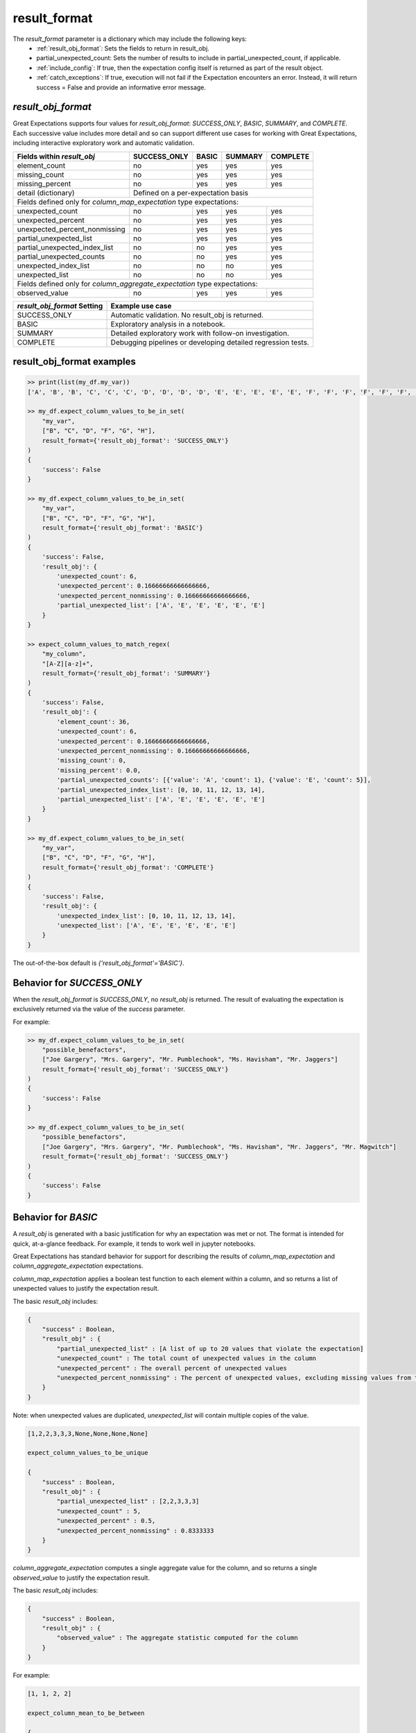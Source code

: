 .. _result_format:

================================================================================
result_format
================================================================================

The `result_format` parameter is a dictionary which may include the following keys:
 - :ref:`result_obj_format`: Sets the fields to return in result_obj.
 - partial_unexpected_count: Sets the number of results to include in partial_unexpected_count, if applicable.
 - :ref:`include_config`: If true, then the expectation config itself is returned as part of the result object.
 - :ref:`catch_exceptions`: If true, execution will not fail if the Expectation encounters an error. Instead, it will \
   return success = False and provide an informative error message.


.. _result_obj_format:

`result_obj_format`
------------------------------------------------------------------------------

Great Expectations supports four values for `result_obj_format`: `SUCCESS_ONLY`, `BASIC`, `SUMMARY`, and `COMPLETE`. \
Each successive value includes more detail and so can support different use cases for working with Great Expectations, \
including interactive exploratory work and automatic validation.


+---------------------------------------+----------------+----------------+----------------+----------------+
| Fields within `result_obj`            |SUCCESS_ONLY    |BASIC           |SUMMARY         |COMPLETE        |
+=======================================+================+================+================+================+
|    element_count                      |no              |yes             |yes             |yes             |
+---------------------------------------+----------------+----------------+----------------+----------------+
|    missing_count                      |no              |yes             |yes             |yes             |
+---------------------------------------+----------------+----------------+----------------+----------------+
|    missing_percent                    |no              |yes             |yes             |yes             |
+---------------------------------------+----------------+----------------+----------------+----------------+
|    detail (dictionary)                |Defined on a per-expectation basis                                 |
+---------------------------------------+----------------+----------------+----------------+----------------+
| Fields defined only for `column_map_expectation` type expectations:                                       |
+---------------------------------------+----------------+----------------+----------------+----------------+
|    unexpected_count                   |no              |yes             |yes             |yes             |
+---------------------------------------+----------------+----------------+----------------+----------------+
|    unexpected_percent                 |no              |yes             |yes             |yes             |
+---------------------------------------+----------------+----------------+----------------+----------------+
|    unexpected_percent_nonmissing      |no              |yes             |yes             |yes             |
+---------------------------------------+----------------+----------------+----------------+----------------+
|    partial_unexpected_list            |no              |yes             |yes             |yes             |
+---------------------------------------+----------------+----------------+----------------+----------------+
|    partial_unexpected_index_list      |no              |no              |yes             |yes             |
+---------------------------------------+----------------+----------------+----------------+----------------+
|    partial_unexpected_counts          |no              |no              |yes             |yes             |
+---------------------------------------+----------------+----------------+----------------+----------------+
|    unexpected_index_list              |no              |no              |no              |yes             |
+---------------------------------------+----------------+----------------+----------------+----------------+
|    unexpected_list                    |no              |no              |no              |yes             |
+---------------------------------------+----------------+----------------+----------------+----------------+
| Fields defined only for `column_aggregate_expectation` type expectations:                                 |
+---------------------------------------+----------------+----------------+----------------+----------------+
|    observed_value                     |no              |yes             |yes             |yes             |
+---------------------------------------+----------------+----------------+----------------+----------------+



+---------------------------------------+--------------------------------------------------------------+
| `result_obj_format` Setting           | Example use case                                             |
+=======================================+==============================================================+
|    SUCCESS_ONLY                       | Automatic validation. No result_obj is returned.             |
+---------------------------------------+--------------------------------------------------------------+
|    BASIC                              | Exploratory analysis in a notebook.                          |
+---------------------------------------+--------------------------------------------------------------+
|    SUMMARY                            | Detailed exploratory work with follow-on investigation.      |
+---------------------------------------+--------------------------------------------------------------+
|    COMPLETE                           | Debugging pipelines or developing detailed regression tests. |
+---------------------------------------+--------------------------------------------------------------+


result_obj_format examples
------------------------------------------------------------------------------

.. code-block:: bash

    >> print(list(my_df.my_var))
    ['A', 'B', 'B', 'C', 'C', 'C', 'D', 'D', 'D', 'D', 'E', 'E', 'E', 'E', 'E', 'F', 'F', 'F', 'F', 'F', 'F', 'G', 'G', 'G', 'G', 'G', 'G', 'G', 'H', 'H', 'H', 'H', 'H', 'H', 'H', 'H']

    >> my_df.expect_column_values_to_be_in_set(
        "my_var",
        ["B", "C", "D", "F", "G", "H"],
        result_format={'result_obj_format': 'SUCCESS_ONLY'}
    )
    {
        'success': False
    }

    >> my_df.expect_column_values_to_be_in_set(
        "my_var",
        ["B", "C", "D", "F", "G", "H"],
        result_format={'result_obj_format': 'BASIC'}
    )
    {
        'success': False,
        'result_obj': {
            'unexpected_count': 6,
            'unexpected_percent': 0.16666666666666666,
            'unexpected_percent_nonmissing': 0.16666666666666666,
            'partial_unexpected_list': ['A', 'E', 'E', 'E', 'E', 'E']
        }
    }

    >> expect_column_values_to_match_regex(
        "my_column",
        "[A-Z][a-z]+",
        result_format={'result_obj_format': 'SUMMARY'}
    )
    {
        'success': False,
        'result_obj': {
            'element_count': 36,
            'unexpected_count': 6,
            'unexpected_percent': 0.16666666666666666,
            'unexpected_percent_nonmissing': 0.16666666666666666,
            'missing_count': 0,
            'missing_percent': 0.0,
            'partial_unexpected_counts': [{'value': 'A', 'count': 1}, {'value': 'E', 'count': 5}],
            'partial_unexpected_index_list': [0, 10, 11, 12, 13, 14],
            'partial_unexpected_list': ['A', 'E', 'E', 'E', 'E', 'E']
        }
    }

    >> my_df.expect_column_values_to_be_in_set(
        "my_var",
        ["B", "C", "D", "F", "G", "H"],
        result_format={'result_obj_format': 'COMPLETE'}
    )
    {
        'success': False,
        'result_obj': {
            'unexpected_index_list': [0, 10, 11, 12, 13, 14],
            'unexpected_list': ['A', 'E', 'E', 'E', 'E', 'E']
        }
    }



The out-of-the-box default is `{'result_obj_format'='BASIC'}`.


Behavior for `SUCCESS_ONLY`
------------------------------------------------------------------------------
When the `result_obj_format` is `SUCCESS_ONLY`, no `result_obj` is returned. The result of evaluating the expectation is \
exclusively returned via the value of the `success` parameter.

For example:

.. code-block:: bash

    >> my_df.expect_column_values_to_be_in_set(
        "possible_benefactors",
        ["Joe Gargery", "Mrs. Gargery", "Mr. Pumblechook", "Ms. Havisham", "Mr. Jaggers"]
        result_format={'result_obj_format': 'SUCCESS_ONLY'}
    )
    {
        'success': False
    }

    >> my_df.expect_column_values_to_be_in_set(
        "possible_benefactors",
        ["Joe Gargery", "Mrs. Gargery", "Mr. Pumblechook", "Ms. Havisham", "Mr. Jaggers", "Mr. Magwitch"]
        result_format={'result_obj_format': 'SUCCESS_ONLY'}
    )
    {
        'success': False
    }


Behavior for `BASIC`
------------------------------------------------------------------------------
A `result_obj` is generated with a basic justification for why an expectation was met or not. The format is intended \
for quick, at-a-glance feedback. For example, it tends to work well in jupyter notebooks.

Great Expectations has standard behavior for support for describing the results of `column_map_expectation` and
`column_aggregate_expectation` expectations.

`column_map_expectation` applies a boolean test function to each element within a column, and so returns a list of \
unexpected values to justify the expectation result.


The basic `result_obj` includes:

.. code-block:: bash

    {
        "success" : Boolean,
        "result_obj" : {
            "partial_unexpected_list" : [A list of up to 20 values that violate the expectation]
            "unexpected_count" : The total count of unexpected values in the column
            "unexpected_percent" : The overall percent of unexpected values
            "unexpected_percent_nonmissing" : The percent of unexpected values, excluding missing values from the denominator
        }
    }

Note: when unexpected values are duplicated, `unexpected_list` will contain multiple copies of the value.

.. code-block:: bash

    [1,2,2,3,3,3,None,None,None,None]

    expect_column_values_to_be_unique

    {
        "success" : Boolean,
        "result_obj" : {
            "partial_unexpected_list" : [2,2,3,3,3]
            "unexpected_count" : 5,
            "unexpected_percent" : 0.5,
            "unexpected_percent_nonmissing" : 0.8333333
        }
    }


`column_aggregate_expectation` computes a single aggregate value for the column, and so returns a single `observed_value` \
to justify the expectation result.

The basic `result_obj` includes:

.. code-block:: bash


    {
        "success" : Boolean,
        "result_obj" : {
            "observed_value" : The aggregate statistic computed for the column
        }
    }

For example:

.. code-block:: bash

    [1, 1, 2, 2]

    expect_column_mean_to_be_between

    {
        "success" : Boolean,
        "result_obj" : {
            "observed_value" : 1.5
        }
    }


Behavior for `SUMMARY`
------------------------------------------------------------------------------
A `result_obj` is generated with a summary justification for why an expectation was met or not. The format is intended \
for more detailed exploratory work and includes additional information beyond what is included by `BASIC`.
For example, it can support generating dashboard results of whether a set of expectations are being met.

Great Expectations has standard behavior for support for describing the results of `column_map_expectation` and
`column_aggregate_expectation` expectations.

`column_map_expectation` applies a boolean test function to each element within a column, and so returns a list of \
unexpected values to justify the expectation result.

The summary `result_obj` includes:

.. code-block:: bash

    {
        'success': False,
        'result_obj': {
            'element_count': The total number of values in the column
            'unexpected_count': The total count of unexpected values in the column (also in `BASIC`)
            'unexpected_percent': The overall percent of unexpected values (also in `BASIC`)
            'unexpected_percent_nonmissing': The percent of unexpected values, excluding missing values from the denominator (also in `BASIC`)
            "partial_unexpected_list" : [A list of up to 20 values that violate the expectation] (also in `BASIC`)
            'missing_count': The number of missing values in the column
            'missing_percent': The total percent of missing values in the column
            'partial_unexpected_counts': [{A list of objects with value and counts, showing the number of times each of the unexpected values occurs}]
            'partial_unexpected_index_list': [A list of up to 20 of the indices of the unexpected values in the column]
        }
    }

For example:

.. code-block:: bash

    {
        'success': False,
        'result_obj': {
            'element_count': 36,
            'unexpected_count': 6,
            'unexpected_percent': 0.16666666666666666,
            'unexpected_percent_nonmissing': 0.16666666666666666,
            'missing_count': 0,
            'missing_percent': 0.0,
            'partial_unexpected_counts': [{'value': 'A', 'count': 1}, {'value': 'E', 'count': 5}],
            'partial_unexpected_index_list': [0, 10, 11, 12, 13, 14],
            'partial_unexpected_list': ['A', 'E', 'E', 'E', 'E', 'E']
        }
    }


`column_aggregate_expectation` computes a single aggregate value for the column, and so returns a `true_value` \
to justify the expectation result. It also includes additional information regarding observed values and counts, \
depending on the specific expectation.


The summary `result_obj` includes:


.. code-block:: bash

    {
        'success': False,
        'result_obj': {
            'true_value': The aggregate statistic computed for the column (also in `BASIC`)
            'element_count': The total number of values in the column
            'missing_count':  The number of missing values in the column
            'missing_percent': The total percent of missing values in the column
            'details': {<expectation-specific result justification fields>}
        }
    }

For example:

.. code-block:: bash

    [1, 1, 2, 2, NaN]

    expect_column_mean_to_be_between

    {
        "success" : Boolean,
        "result_obj" : {
            "true_value" : 1.5,
            'element_count': 5,
            'missing_count: 1,
            'missing_percent: 0.2
        }
    }


Behavior for `COMPLETE`
------------------------------------------------------------------------------
A `result_obj` is generated with all available justification for why an expectation was met or not. The format is \
intended for debugging pipelines or developing detailed regression tests.

Great Expectations has standard behavior for support for describing the results of `column_map_expectation` and
`column_aggregate_expectation` expectations.

`column_map_expectation` applies a boolean test function to each element within a column, and so returns a list of \
unexpected values to justify the expectation result.

The complete `result_obj` includes:

.. code-block:: bash

    {
        'success': False,
        'result_obj': {
            "unexpected_list" : [A list of all values that violate the expectation]
            'unexpected_index_list': [A list of the indices of the unexpected values in the column]
            'element_count': The total number of values in the column (also in `SUMMARY`)
            'unexpected_count': The total count of unexpected values in the column (also in `SUMMARY`)
            'unexpected_percent': The overall percent of unexpected values (also in `SUMMARY`)
            'unexpected_percent_nonmissing': The percent of unexpected values, excluding missing values from the denominator (also in `SUMMARY`)
            'missing_count': The number of missing values in the column  (also in `SUMMARY`)
            'missing_percent': The total percent of missing values in the column  (also in `SUMMARY`)
        }
    }

For example:

.. code-block:: bash

    {
        'success': False,
        'result_obj': {
            'element_count': 36,
            'unexpected_count': 6,
            'unexpected_percent': 0.16666666666666666,
            'unexpected_percent_nonmissing': 0.16666666666666666,
            'missing_count': 0,
            'missing_percent': 0.0,
            'unexpected_index_list': [0, 10, 11, 12, 13, 14],
            'unexpected_list': ['A', 'E', 'E', 'E', 'E', 'E']
        }
    }


`column_aggregate_expectation` computes a single aggregate value for the column, and so returns a `true_value` \
to justify the expectation result. It also includes additional information regarding observed values and counts, \
depending on the specific expectation.


The complete `result_obj` includes:


.. code-block:: bash

    {
        'success': False,
        'result_obj': {
            'true_value': The aggregate statistic computed for the column (also in `SUMMARY`)
            'element_count': The total number of values in the column (also in `SUMMARY`)
            'missing_count':  The number of missing values in the column (also in `SUMMARY`)
            'missing_percent': The total percent of missing values in the column (also in `SUMMARY`)
            'details': {<expectation-specific result justification fields, which may be more detailed than in `SUMMARY`>}
        }
    }

For example:

.. code-block:: bash

    [1, 1, 2, 2, NaN]

    expect_column_mean_to_be_between

    {
        "success" : Boolean,
        "result_obj" : {
            "true_value" : 1.5,
            'element_count': 5,
            'missing_count: 1,
            'missing_percent: 0.2
        }
    }


.. _include_config:

`include_config`
------------------------------------------------------------------------------

All Expectations accept a boolean `include_config` parameter. If true, then the expectation config itself is returned as part of the result object

.. code-block:: bash

    >> expect_column_values_to_be_in_set(
        "my_var",
        ['B', 'C', 'D', 'F', 'G', 'H'],
        output_format="COMPLETE",
        include_config=True,
    )

    {
        'exception_index_list': [0, 10, 11, 12, 13, 14],
        'exception_list': ['A', 'E', 'E', 'E', 'E', 'E'],
        'expectation_type': 'expect_column_values_to_be_in_set',
        'expectation_kwargs': {
            'column': 'my_var',
            'output_format': 'COMPLETE',
            'value_set': ['B', 'C', 'D', 'F', 'G', 'H']
        },
        'success': False
    }

.. _catch_exceptions:

`catch_exceptions`
------------------------------------------------------------------------------

All Expectations accept a boolean `catch_exceptions` parameter. If true, execution will not fail if the Expectation encounters an error. Instead, it will return False and (in `BASIC` and `SUMMARY` modes) an informative error message

.. code-block:: bash

    {
        "result": False,
        "raised_exception": True,
        "exception_traceback": "..."
    }

`catch_exceptions` is on by default in command-line validation mode, and off by default in exploration mode.